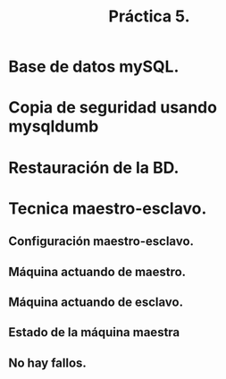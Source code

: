 #+TITLE: Práctica 5.

* Base de datos mySQL.
  [[file:./P5-DBcreada.png]]

* Copia de seguridad usando mysqldumb
  [[file:./P5-bdduplicada.png]]

* Restauración de la BD.
  [[file:P5-DBduplicadaM2.png]]

* Tecnica maestro-esclavo.
** Configuración maestro-esclavo.
   [[file:P5-configurandomslave.png]]
** Máquina actuando de maestro.
   [[file:P5-Mmaestra.png]]
** Máquina actuando de esclavo.
   [[file:P5-MEsclava.png]]
** Estado de la máquina maestra
   [[file:P5-masterstatus.png]]
** No hay fallos.
   [[file:P5-sbm.png]]
